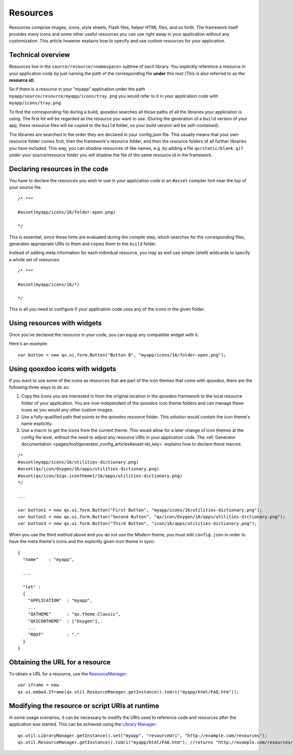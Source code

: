 .. _pages/ui_resources#resources:

Resources
*********

Resources comprise images, icons, style sheets, Flash files, helper HTML files, and so forth. The framework itself provides many icons and some other useful resources you can use right away in your application without any customization. This article however explains how to specify and use custom resources for your application.

.. _pages/ui_resources#technical_overview:

Technical overview
==================

Resources live in the ``source/resource/<namespace>`` subtree of each library. You explicitly reference a resource in your application code by just naming the path of the corresponding file **under** this root (This is also referred to as the **resource id**). 

So if there is a resource in your "myapp" application under the path ``myapp/source/resource/myapp/icons/tray.png`` you would refer to it in your application code with ``myapp/icons/tray.png``. 

To find the corresponding file during a build, qooxdoo searches all those paths of all the libraries your application is using. The first hit will be regarded as the resource you want to use. (During the generation of a ``build`` version of your app, these resource files will be copied to the ``build`` folder, so your build version will be self-contained).

The libraries are searched in the order they are declared in your config.json file. This usually means that your own resource folder comes first, then the framework's resource folder, and then the resource folders of all further libraries you have included. This way, you can *shadow* resources of like names, e.g. by adding a file ``qx/static/blank.gif`` under your source/resource folder you will shadow the file of the same resource id in the framework.

.. _pages/ui_resources#declaring_resources_in_the_code:

Declaring resources in the code
===============================

.. index:: compiler hint

You have to declare the resources you wish to use in your application code in an ``#asset`` compiler hint near the top of your source file.

::

    /* ***

    #asset(myapp/icons/16/folder-open.png)

    */

This is essential, since these hints are evaluated during the compile step, which searches for the corresponding files, generates appropriate URIs to them and copies them to the ``build`` folder.

Instead of adding meta information for each individual resource, you may as well use simple (shell) wildcards to specify a whole set of resources:

::

    /* ***

    #asset(myapp/icons/16/*)

    */

This is all you need to configure if your application code uses any of the icons in the given folder.

.. _pages/ui_resources#using_resources_with_widgets:

Using resources with widgets
============================

Once you've declared the resource in your code, you can equip any compatible widget with it.

Here's an example:

::

    var button = new qx.ui.form.Button("Button B", "myapp/icons/16/folder-open.png");

.. _pages/ui_resources#using_qooxdoo_icons_with_widgets:

Using qooxdoo icons with widgets
================================

If you want to use some of the icons as resources that are part of the icon themes that come with qooxdoo, there are the following three ways to do so:

(1) Copy the icons you are interested in from the original location in the qooxdoo framework to the local resource folder of your application. You are now independent of the qooxdoo icon theme folders and can manage these icons as you would any other custom images.
(2) Use a fully-qualified path that points to the qooxdoo resource folder. This solution would contain the icon theme's name explicitly.
(3) Use a macro to get the icons from the current theme. This would allow for a later change of icon themes at the config file level, without the need to adjust any resource URIs in your application code. The :ref:`Generator documentation <pages/tool/generator_config_articles#asset-let_key>` explains how to declare these macros. 

::

    /*
    #asset(myapp/icons/16/utilities-dictionary.png)
    #asset(qx/icon/Oxygen/16/apps/utilities-dictionary.png)
    #asset(qx/icon/${qx.icontheme}/16/apps/utilities-dictionary.png)
    */

    ...

    var button1 = new qx.ui.form.Button("First Button", "myapp/icons/16/utilities-dictionary.png");
    var button2 = new qx.ui.form.Button("Second Button", "qx/icon/Oxygen/16/apps/utilities-dictionary.png");
    var button3 = new qx.ui.form.Button("Third Button", "icon/16/apps/utilities-dictionary.png");

When you use the third method above and you do not use the *Modern* theme, you must edit ``config.json`` in order to have the meta theme's icons and the explicitly given icon theme in sync:

::

    {
      "name"    : "myapp",

      ...

      "let" :
      {
        "APPLICATION"  : "myapp",
        ...
        "QXTHEME"      : "qx.theme.Classic",
        "QXICONTHEME"  : ["Oxygen"],
        ...
        "ROOT"         : "."
      }
    }

.. _pages/ui_resources#obtaining_the_url_for_a_resource:

Obtaining the URL for a resource
================================

To obtain a URL for a resource, use the `ResourceManager <http://demo.qooxdoo.org/%{version}/apiviewer/#qx.util.ResourceManager>`_:

::

    var iframe = new
    qx.ui.embed.Iframe(qx.util.ResourceManager.getInstance().toUri("myapp/html/FAQ.htm"));

Modifying the resource or script URIs at runtime
================================================

In some usage scenarios, it can be necessary to modify the URIs used to reference code and resources after the application was started. This can be achieved using the `Library Manager <http://demo.qooxdoo.org/%{version}/apiviewer/#qx.util.LibraryManager>`_:

::

    qx.util.LibraryManager.getInstance().set("myapp", "resourceUri", "http://example.com/resources");
    qx.util.ResourceManager.getInstance().toUri("myapp/html/FAQ.htm"); //returns "http://example.com/resources/myapp/html/FAQ.htm"
